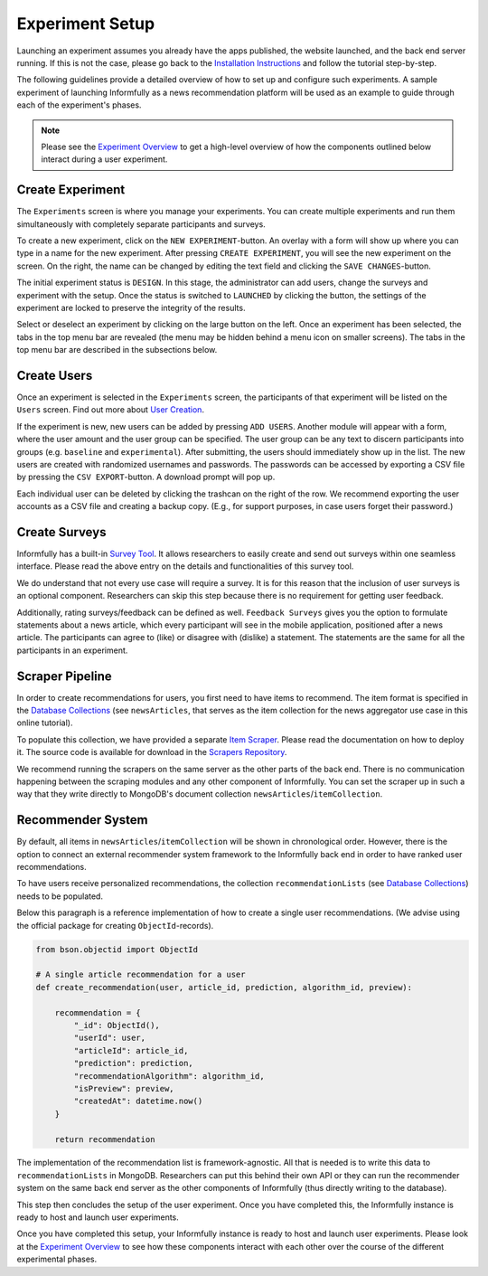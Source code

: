 Experiment Setup
================

Launching an experiment assumes you already have the apps published, the website launched, and the back end server running.
If this is not the case, please go back to the `Installation Instructions <https://informfully.readthedocs.io/en/latest/install.html>`_ and follow the tutorial step-by-step.

The following guidelines provide a detailed overview of how to set up and configure such experiments.
A sample experiment of launching Informfully as a news recommendation platform will be used as an example to guide through each of the experiment's phases.

.. note::

   Please see the `Experiment Overview <https://informfully.readthedocs.io/en/latest/overview.html>`_ to get a high-level overview of how the components outlined below interact during a user experiment.

.. _setup:

Create Experiment
-----------------

The ``Experiments`` screen is where you manage your experiments.
You can create multiple experiments and run them simultaneously with completely separate participants and surveys.

To create a new experiment, click on the ``NEW EXPERIMENT``-button.
An overlay with a form will show up where you can type in a name for the new experiment.
After pressing ``CREATE EXPERIMENT``, you will see the new experiment on the screen.
On the right, the name can be changed by editing the text field and clicking the ``SAVE CHANGES``-button.

The initial experiment status is ``DESIGN``.
In this stage, the administrator can add users, change the surveys and experiment with the setup.
Once the status is switched to ``LAUNCHED`` by clicking the button, the settings of the experiment are locked to preserve the integrity of the results.

Select or deselect an experiment by clicking on the large button on the left.
Once an experiment has been selected, the tabs in the top menu bar are revealed (the menu may be hidden behind a menu icon on smaller screens).
The tabs in the top menu bar are described in the subsections below.

.. image:: img/tutorial_screenshots/tutorial_1.jpg
   :width: 700
   :alt: Experiments screen

.. _users:

Create Users
------------

Once an experiment is selected in the ``Experiments`` screen, the participants of that experiment will be listed on the ``Users`` screen.
Find out more about `User Creation <https://informfully.readthedocs.io/en/latest/users.html>`_.

If the experiment is new, new users can be added by pressing ``ADD USERS``. 
Another module will appear with a form, where the user amount and the user group can be specified.
The user group can be any text to discern participants into groups (e.g. ``baseline`` and ``experimental``).
After submitting, the users should immediately show up in the list.
The new users are created with randomized usernames and passwords.
The passwords can be accessed by exporting a CSV file by pressing the ``CSV EXPORT``-button.
A download prompt will pop up.

.. image:: img/tutorial_screenshots/tutorial_2.jpg
   :width: 700
   :alt: Users screen


Each individual user can be deleted by clicking the trashcan on the right of the row.
We recommend exporting the user accounts as a CSV file and creating a backup copy.
(E.g., for support purposes, in case users forget their password.)

.. _surveys:

Create Surveys
--------------

Informfully has a built-in `Survey Tool <https://informfully.readthedocs.io/en/latest/surveys.html>`_.
It allows researchers to easily create and send out surveys within one seamless interface.
Please read the above entry on the details and functionalities of this survey tool.

We do understand that not every use case will require a survey.
It is for this reason that the inclusion of user surveys is an optional component.
Researchers can skip this step because there is no requirement for getting user feedback.

.. image:: img/tutorial_screenshots/tutorial_1.jpg
   :width: 700
   :alt: Surveys screen

Additionally, rating surveys/feedback can be defined as well.
``Feedback Surveys`` gives you the option to formulate statements about a news article, which every participant will see in the mobile application, positioned after a news article.
The participants can agree to (like) or disagree with (dislike) a statement.
The statements are the same for all the participants in an experiment.

.. _scrapers:

Scraper Pipeline
----------------

In order to create recommendations for users, you first need to have items to recommend.
The item format is specified in the `Database Collections <https://informfully.readthedocs.io/en/latest/database.html>`_ (see ``newsArticles``, that serves as the item collection for the news aggregator use case in this online tutorial).

To populate this collection, we have provided a separate `Item Scraper <https://informfully.readthedocs.io/en/latest/scrapers.html>`_.
Please read the documentation on how to deploy it.
The source code is available for download in the `Scrapers Repository <https://github.com/Informfully/Scrapers>`_.

.. image:: img/tutorial_screenshots/tutorial_4.jpg
   :width: 700
   :alt: Items screen

We recommend running the scrapers on the same server as the other parts of the back end.
There is no communication happening between the scraping modules and any other component of Informfully.
You can set the scraper up in such a way that they write directly to MongoDB's document collection ``newsArticles``/``itemCollection``.

.. _recommender:

Recommender System
------------------

By default, all items in  ``newsArticles``/``itemCollection`` will be shown in chronological order.
However, there is the option to connect an external recommender system framework to the Informfully back end in order to have ranked user recommendations.

To have users receive personalized recommendations, the collection ``recommendationLists`` (see `Database Collections <https://informfully.readthedocs.io/en/latest/database.html>`_) needs to be populated.

Below this paragraph is a reference implementation of how to create a single user recommendations.
(We advise using the official package for creating ``ObjectId``-records).

.. code-block:: python

    from bson.objectid import ObjectId

    # A single article recommendation for a user
    def create_recommendation(user, article_id, prediction, algorithm_id, preview):

        recommendation = {
            "_id": ObjectId(),
            "userId": user,
            "articleId": article_id,
            "prediction": prediction,
            "recommendationAlgorithm": algorithm_id,
            "isPreview": preview,
            "createdAt": datetime.now()
        }

        return recommendation

The implementation of the recommendation list is framework-agnostic.
All that is needed is to write this data to ``recommendationLists`` in MongoDB.
Researchers can put this behind their own API or they can run the recommender system on the same back end server as the other components of Informfully (thus directly writing to the database).

This step then concludes the setup of the user experiment.
Once you have completed this, the Informfully instance is ready to host and launch user experiments.

Once you have completed this setup, your Informfully instance is ready to host and launch user experiments.
Please look at the `Experiment Overview <https://informfully.readthedocs.io/en/latest/overview.html>`_ to see how these components interact with each other over the course of the different experimental phases.
